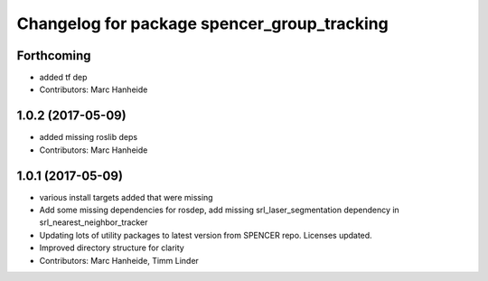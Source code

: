 ^^^^^^^^^^^^^^^^^^^^^^^^^^^^^^^^^^^^^^^^^^^^
Changelog for package spencer_group_tracking
^^^^^^^^^^^^^^^^^^^^^^^^^^^^^^^^^^^^^^^^^^^^

Forthcoming
-----------
* added tf dep
* Contributors: Marc Hanheide

1.0.2 (2017-05-09)
------------------
* added missing roslib deps
* Contributors: Marc Hanheide

1.0.1 (2017-05-09)
------------------
* various install targets added that were missing
* Add some missing dependencies for rosdep, add missing srl_laser_segmentation dependency in srl_nearest_neighbor_tracker
* Updating lots of utility packages to latest version from SPENCER repo. Licenses updated.
* Improved directory structure for clarity
* Contributors: Marc Hanheide, Timm Linder
